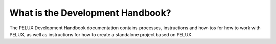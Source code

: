 What is the Development Handbook?
---------------------------------
The PELUX Development Handbook documentation contains processes, instructions
and how-tos for how to work with PELUX, as well as instructions for how to
create a standalone project based on PELUX.
